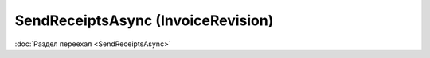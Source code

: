 ﻿SendReceiptsAsync (InvoiceRevision)
===================================

:doc:`Раздел переехал <SendReceiptsAsync>`
